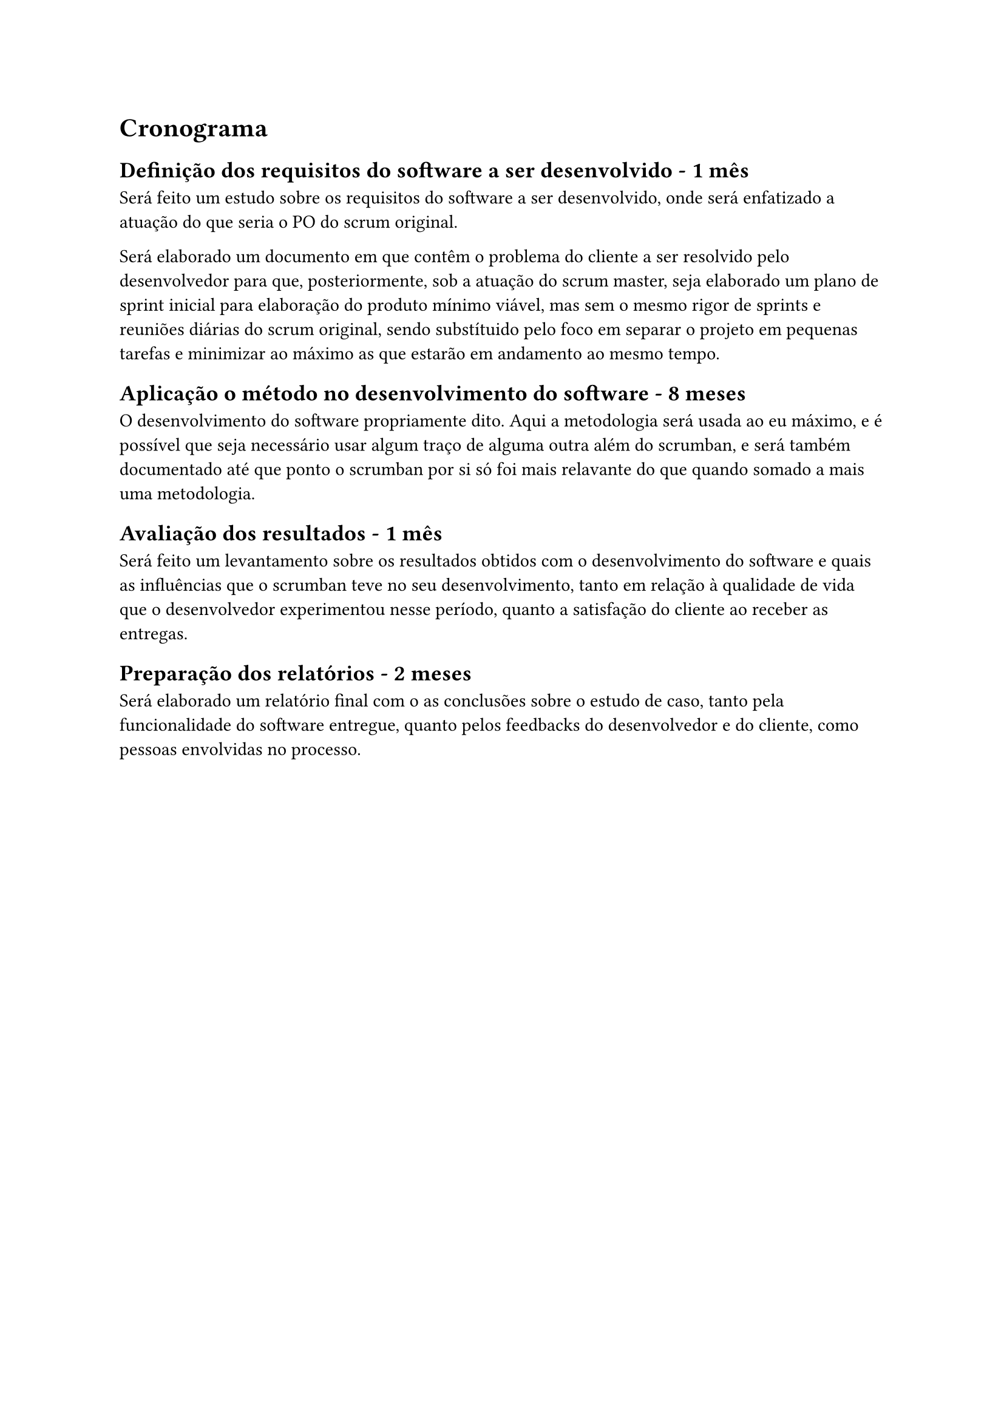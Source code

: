 = Cronograma

== Definição dos requisitos do software a ser desenvolvido - 1 mês
Será feito um estudo sobre os requisitos do software a ser desenvolvido, onde será enfatizado a atuação do que seria o PO do scrum original.

Será elaborado um documento em que contêm o problema do cliente a ser resolvido pelo desenvolvedor para que, posteriormente, sob a atuação do scrum master, seja elaborado um plano de sprint inicial para elaboração do produto mínimo viável, mas sem o mesmo rigor de sprints e reuniões diárias do scrum original, sendo substítuido pelo foco em separar o projeto em pequenas tarefas e minimizar ao máximo as que estarão em andamento ao mesmo tempo.

== Aplicação o método no desenvolvimento do software - 8 meses
O desenvolvimento do software propriamente dito. Aqui a metodologia será usada ao eu máximo, e é possível que seja necessário usar algum traço de alguma outra além do scrumban, e será também documentado até que ponto o scrumban por si só foi mais relavante do que quando somado a mais uma metodologia.

== Avaliação dos resultados - 1 mês
Será feito um levantamento sobre os resultados obtidos com o desenvolvimento do software e quais as influências que o scrumban teve no seu desenvolvimento, tanto em relação à qualidade de vida que o desenvolvedor experimentou nesse período, quanto a satisfação do cliente ao receber as entregas.

== Preparação dos relatórios - 2 meses
Será elaborado um relatório final com o as conclusões sobre o estudo de caso, tanto pela funcionalidade do software entregue, quanto pelos feedbacks do desenvolvedor e do cliente, como pessoas envolvidas no processo.
